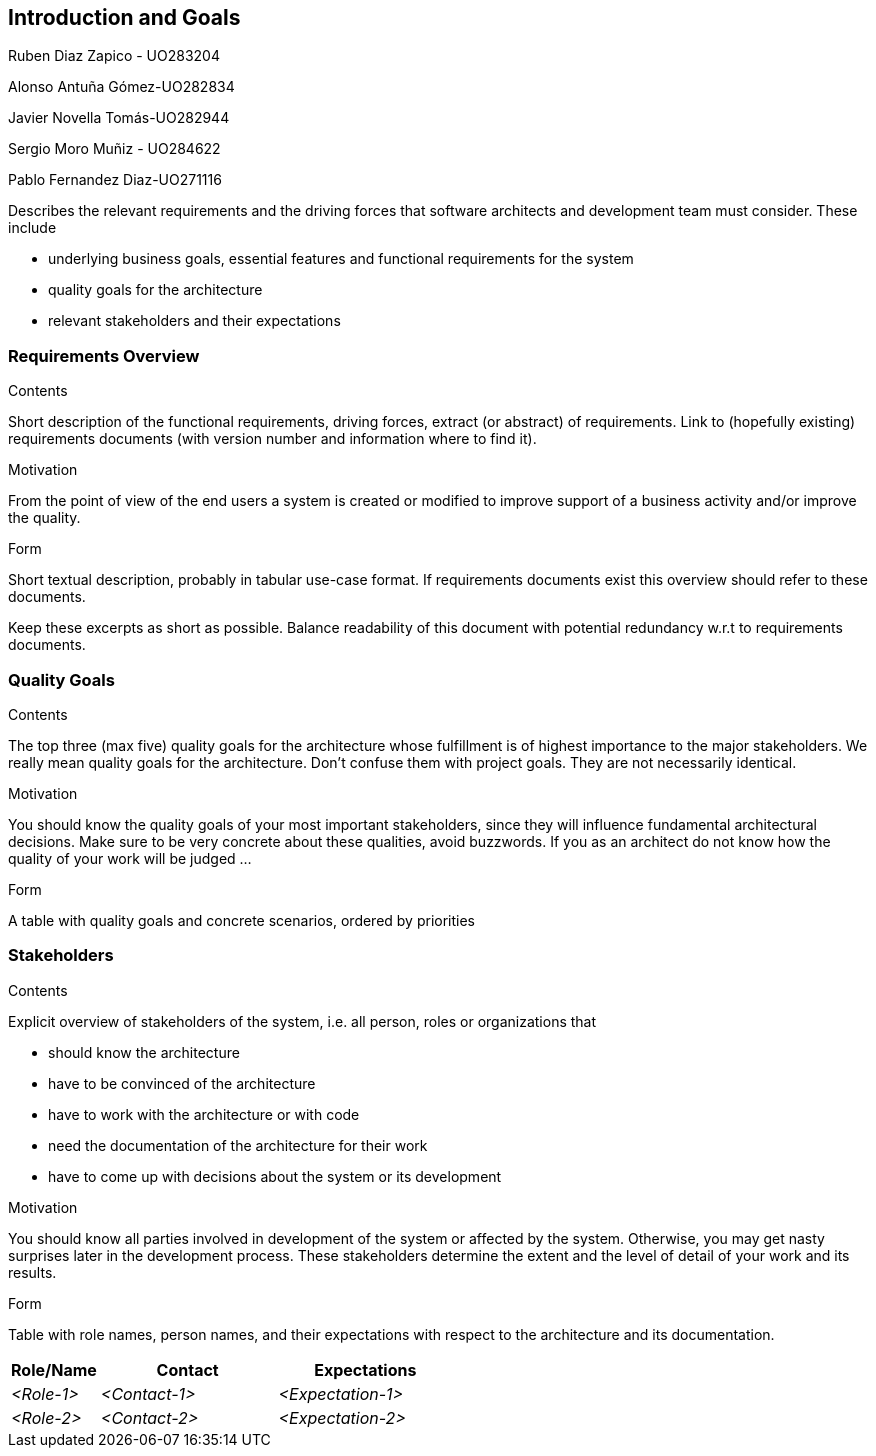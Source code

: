 [[section-introduction-and-goals]]
== Introduction and Goals

[role="arc42help"]
****

Ruben Diaz Zapico - UO283204  

Alonso Antuña Gómez-UO282834  

Javier Novella Tomás-UO282944  

Sergio Moro Muñiz - UO284622  

Pablo Fernandez Diaz-UO271116


Describes the relevant requirements and the driving forces that software architects and development team must consider. These include

* underlying business goals, essential features and functional requirements for the system
* quality goals for the architecture
* relevant stakeholders and their expectations
****

=== Requirements Overview

[role="arc42help"]

****
.Contents
Short description of the functional requirements, driving forces, extract (or abstract)
of requirements. Link to (hopefully existing) requirements documents
(with version number and information where to find it).

.Motivation
From the point of view of the end users a system is created or modified to
improve support of a business activity and/or improve the quality.

.Form
Short textual description, probably in tabular use-case format.
If requirements documents exist this overview should refer to these documents.

Keep these excerpts as short as possible. Balance readability of this document with potential redundancy w.r.t to requirements documents.
****

=== Quality Goals

[role="arc42help"]
****
.Contents
The top three (max five) quality goals for the architecture whose fulfillment is of highest importance to the major stakeholders. We really mean quality goals for the architecture. Don't confuse them with project goals. They are not necessarily identical.

.Motivation
You should know the quality goals of your most important stakeholders, since they will influence fundamental architectural decisions. Make sure to be very concrete about these qualities, avoid buzzwords.
If you as an architect do not know how the quality of your work will be judged …

.Form
A table with quality goals and concrete scenarios, ordered by priorities
****

=== Stakeholders

[role="arc42help"]
****
.Contents
Explicit overview of stakeholders of the system, i.e. all person, roles or organizations that

* should know the architecture
* have to be convinced of the architecture
* have to work with the architecture or with code
* need the documentation of the architecture for their work
* have to come up with decisions about the system or its development

.Motivation
You should know all parties involved in development of the system or affected by the system.
Otherwise, you may get nasty surprises later in the development process.
These stakeholders determine the extent and the level of detail of your work and its results.

.Form
Table with role names, person names, and their expectations with respect to the architecture and its documentation.
****

[options="header",cols="1,2,2"]
|===
|Role/Name|Contact|Expectations
| _<Role-1>_ | _<Contact-1>_ | _<Expectation-1>_
| _<Role-2>_ | _<Contact-2>_ | _<Expectation-2>_
|===

